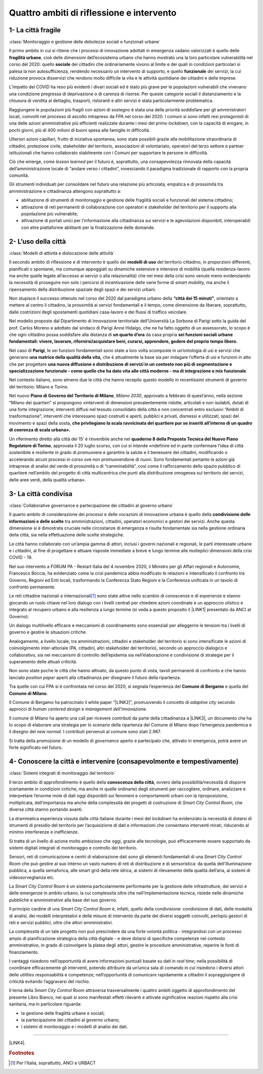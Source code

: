 
.. _h301b7871a422920742514573b61425c:

Quattro ambiti di riflessione e intervento
##########################################

.. _h54103a5792f24532a4de6926354b3:

1- La città fragile
*******************

:class:`Monitoraggio e gestione delle debolezze sociali e funzionali urbane`

Il primo ambito in cui si ritiene che i processi di innovazione adottati in emergenza vadano valorizzati  è quello delle \ |STYLE0|\ , cioè delle dimensioni dell’ecosistema urbano che hanno mostrato una la loro particolare vulnerabilità nel corso del 2020: quello \ |STYLE1|\  dei cittadini che ordinariamente vivono al limite e dei quali in condizioni particolari si palesa la non autosufficienza, rendendo necessario un intervento di supporto, e quello \ |STYLE2|\  dei servizi, la cui riduzione provoca disservizi che rendono molto difficile la vita e le attività quotidiane dei cittadini e delle imprese.

L’impatto del COVID ha reso più evidenti i divari sociali ed è stato più grave per le popolazioni vulnerabili che vivevano una condizione pregressa di deprivazione o di carenza di risorse. Per queste categorie sociali il distanziamento e la chiusura di vendita al dettaglio, trasporti, ristoranti e altri servizi è stata particolarmente problematica.

Raggiungere le popolazioni più fragili con azioni di sostegno è stata una delle priorità soddisfare per gli amministratori locali, coinvolti nel processo di ascolto intrapreso da FPA nel corso del 2020. I comuni si sono infatti resi protagonisti di una delle azioni amministrative più efficienti realizzate durante i mesi del primo \ |STYLE3|\ , con la capacità di erogare, in pochi giorni, più di 400 milioni di buoni spesa alle famiglie in difficoltà.

Ulteriori azioni capillari, frutto di iniziativa spontanea, sono state possibili grazie alla mobilitazione straordinaria di cittadini, protezione civile, stakeholder del territorio, associazioni di volontariato, operatori del terzo settore e partner istituzionali che hanno collaborato stabilmente con i Comuni per supportare le persone in difficoltà.

Ciò che emerge, come \ |STYLE4|\  per il futuro è, soprattutto, una consapevolezza rinnovata della capacità dell’amministrazione locale di “andare verso i cittadini”, rovesciando il paradigma tradizionale di rapporto con la propria comunità.

Gli strumenti individuati per consolidare nel futuro una relazione più articolata, empatica e di prossimità tra amministrazione e cittadinanza attengono soprattutto a:

* abilitazione di strumenti di monitoraggio e gestione delle fragilità sociali e funzionali del sistema cittadino;

* attivazione di reti permanenti di collaborazione con operatori e stakeholder del territorio per il supporto alla popolazione più vulnerabile;

* attivazione di portali unici per l’informazione alla cittadinanza sui servizi e le agevolazioni disponibili, interoperabili con altre piattaforme abilitanti per la finalizzazione delle domande.

.. _hd2724311e2c47541f6480556fb79:

2- L’uso della città
********************

:class:`Modelli di attività e dislocazione delle attività`

Il secondo ambito di riflessione e di intervento è quello dei \ |STYLE5|\  del territorio cittadino, in proporzioni differenti, pianificati o spontanei, ma comunque appoggiati su dinamiche estensive e intensive di mobilità (quella residenza-lavoro ma anche quelle legate all’accesso ai servizi o alla relazionalità) che nei mesi della crisi sono venute meno evidenziando la necessità di proseguire non solo i percorsi di incentivazione delle varie forme di \ |STYLE6|\  ma anche il ripensamento della distribuzione spaziale degli spazi e dei servizi urbani.

Non stupisce il successo ottenuto nel corso del 2020 dal paradigma urbano della \ |STYLE7|\ , orientato a mettere al centro il cittadino, la prossimità ai servizi fondamentali e il tempo, come dimensione da liberare, soprattutto, dalle costrizioni degli spostamenti quotidiani casa-lavoro e dei flussi di traffico veicolare.

Nel modello proposto dal Dipartimento di Innovazione territoriale dell’Università La Sorbona di Parigi sotto la guida del prof. Carlos Moreno e adottato dal sindaco di Parigi Anne Hidalgo, che ne ha fatto oggetto di un assessorato, lo scopo è che ogni cittadino possa soddisfare alla distanza di \ |STYLE8|\  da casa propria \ |STYLE9|\ 

Nel caso di \ |STYLE10|\ , le sei funzioni fondamentali sono state a loro volta scomposte in un’ontologia di usi e servizi che generano \ |STYLE11|\  che è attualmente la base sia per indagare l’offerta di usi e funzioni in atto che per progettare \ |STYLE12|\ .

Nel contesto italiano, sono almeno due le città che hanno recepito questo modello in recentissimi strumenti di governo del territorio: Milano e Torino.

Nel nuovo \ |STYLE13|\ , \ |STYLE14|\ , approvato a febbraio di quest’anno, nella sezione “Milano dei quartieri” si propongono «interventi di dimensioni prevalentemente ridotte, articolati e non isolabili, dotati di una forte integrazione; interventi diffusi nel tessuto consolidato della città e non concentrati entro esclusivi “Ambiti di trasformazione”; interventi che interessano spazi costruiti e aperti, pubblici e privati, dismessi e utilizzati, spazi del movimento e spazi della sosta, \ |STYLE15|\  

Un riferimento diretto alla città dei 15’ è rinvenibile anche nel \ |STYLE16|\ , approvata il 20 luglio scorso, con cui si intende «ridefinire ed in parte confermare l’idea di città sostenibile e resiliente in grado di promuovere e garantire la salute e il benessere dei cittadini, modificando o accelerando alcuni processi in corso ove non promuovendone di nuovi. Sono fondamentali pertanto le azioni già intraprese di analisi del verde di prossimità o di “camminabilità”, così come il rafforzamento dello spazio pubblico di quartiere nell’ambito del progetto di città multicentrica che punti alla distribuzione omogenea sul territorio dei servizi, delle aree verdi, della qualità urbana». 

.. _h68382c7e263d7d20423a357876503b4:

3- La città condivisa
*********************

:class:`Collaborative governance e partecipazione dei cittadini al governo urbano`

Il quarto ambito di considerazione dei processi e delle vocazioni di innovazione urbana è quello della \ |STYLE17|\  tra amministrazioni, cittadini, operatori economici e gestori dei servizi. Anche questa dimensione si è dimostrata cruciale nelle circostanze di emergenza e risulta fondamentale sia nella gestione ordinaria della città, sia nella effettuazione delle scelte strategiche.

Le città hanno collaborato con un’ampia gamma di attori, inclusi i governi nazionali e regionali, le parti interessate urbane e i cittadini, al fine di progettare e attuare risposte immediate a breve e lungo termine alle molteplici dimensioni della crisi COVID - 19.

Nel suo intervento a FORUM PA - Restart Italia del 4 novembre 2020, il Ministro per gli Affari regionali e Autonomie, Francesco Boccia, ha evidenziato come la crisi pandemica abbia modificato le relazioni e intensificato il confronto tra Governo, Regioni ed Enti locali, trasformando la Conferenza Stato Regioni e la Conferenza unificata in un tavolo di confronto permanente.

Le reti cittadine nazionali e internazionali\ [#F1]_\  sono state attive nello scambio di conoscenze e di esperienze e stanno giocando un ruolo chiave nel loro dialogo con i livelli centrali per chiedere azioni coordinate e un approccio olistico e integrato al recupero urbano e alla resilienza a lungo termine (si veda a questo proposito il \ |LINK1|\  presentato da ANCI al Governo).

Un dialogo multilivello efficace e meccanismi di coordinamento sono essenziali per alleggerire le tensioni tra i livelli di governo e gestire le situazioni critiche.

Analogamente, a livello locale, tra amministrazioni, cittadini e stakeholder del territorio si sono intensificate le azioni di coinvolgimento inter-attoriale (PA, cittadini, altri stakeholder del territorio), secondo un approccio dialogico e collaborativo, sia nei meccanismi di controllo dell’epidemia sia nell’elaborazione e condivisione di strategie per il superamento delle attuali criticità.

Non sono state poche le città che hanno attivato, da questo punto di vista, tavoli permanenti di confronto e che hanno lanciato \ |STYLE18|\  aperti alla cittadinanza per disegnare il futuro della ripartenza.

Tra quelle con cui FPA si è confrontata nel corso del 2020, si segnala l’esperienza del \ |STYLE19|\  e quella del \ |STYLE20|\ .

Il Comune di Bergamo ha patrocinato il white paper “\ |LINK2|\ ”, promuovendo il concetto di \ |STYLE21|\  secondo approcci di \ |STYLE22|\  e \ |STYLE23|\ 

Il comune di Milano ha aperto una call per ricevere contributi da parte della cittadinanza a \ |LINK3|\ , un documento che ha lo scopo di elaborare una strategia per lo scenario della ripartenza del Comune di Milano dopo l’emergenza pandemica e il disegno del \ |STYLE24|\ . I contributi pervenuti al comune sono stati 2.967.

Si tratta della promozione di un modello di \ |STYLE25|\  aperto e partecipato che, attivato in emergenza, potrà avere un forte significato nel futuro.

.. _hf13c91647416d574f91b625377e:

4- Conoscere la città e intervenire (consapevolmente e tempestivamente)
***********************************************************************

:class:`Sistemi integrati di monitoraggio del territorio`

Il terzo ambito di approfondimento è quello della \ |STYLE26|\ , ovvero della possibilità/necessità di disporre (certamente in condizioni critiche, ma anche in quelle ordinarie) degli strumenti per raccogliere, ordinare, analizzare e interpretare l’enorme mole di dati oggi disponibili sui fenomeni e comportamenti urbani con la riproposizione, moltiplicata, dell’importanza ma anche della complessità dei progetti di costruzione di \ |STYLE27|\  che diverse città stanno portando avanti.

La drammatica esperienza vissuta dalle città italiane durante i mesi del \ |STYLE28|\  ha evidenziato la necessità di dotarsi di strumenti di presidio del territorio per l’acquisizione di dati e informazioni che consentano interventi mirati, riducendo al minimo interferenze e inefficienze.

Si tratta di un livello di azione molto ambizioso che oggi, grazie alle tecnologie, può efficacemente essere supportato da sistemi digitali integrati di monitoraggio e controllo del territorio.

Sensori, reti di comunicazione e centri di elaborazione dati sono gli elementi fondamentali di una \ |STYLE29|\  che può gestire al suo interno un vasto numero di reti di distribuzione e di sensoristica: da quella dell’illuminazione pubblica, a quella semaforica, alle smart grid della rete idrica, ai sistemi di rilevamento della qualità dell’aria, ai sistemi di videosorveglianza etc.

La \ |STYLE30|\  è un sistema particolarmente performante per la gestione delle infrastrutture, dei servizi e delle emergenze in ambito urbano, la cui complessità oltre che nell’implementazione tecnica, risiede nelle dinamiche pubbliche e amministrative alla base del suo governo.

Il principio cardine di una \ |STYLE31|\  è, infatti, quello della condivisione: condivisione di dati, delle modalità di analisi, dei modelli interpretativi e delle misure di intervento da parte dei diversi soggetti coinvolti, perlopiù gestori di reti e servizi pubblici, oltre che attori amministrativi.

La complessità di un tale progetto non può prescindere da una forte volontà politica - integrandosi con un processo ampio di pianificazione strategica della città digitale - e deve dotarsi di specifiche competenze nel contesto amministrativo, in grado di coinvolgere la platea degli attori, gestire le procedure amministrative, reperire le fonti di finanziamento.

I vantaggi risiedono nell’opportunità di avere informazioni puntuali basate su dati in \ |STYLE32|\ ; nella possibilità di coordinare efficacemente gli interventi, potendo attribuire da un’unica sala di comando in cui risiedono i diversi attori delle \ |STYLE33|\  responsabilità e competenze; nell’opportunità di comunicare rapidamente a cittadini il sopraggiungere di criticità evitando l’aggravarsi del rischio. 

Il tema della \ |STYLE34|\  attraversa trasversalmente i quattro ambiti oggetto di approfondimento del presente Libro Bianco, nei quali si sono manifestati effetti rilevanti e attivate significative reazioni rispetto alla crisi sanitaria, ma in particolare riguarda:

*  la gestione delle fragilità urbane e sociali;

* la partecipazione dei cittadini al governo urbano;

* i sistemi di monitoraggio e i modelli di analisi dei dati. 

--------

\ |LINK4|\ .

.. bottom of content


.. |STYLE0| replace:: **fragilità urbane**

.. |STYLE1| replace:: **sociale**

.. |STYLE2| replace:: **funzionale**

.. |STYLE3| replace:: *lockdown*

.. |STYLE4| replace:: *lesson learned*

.. |STYLE5| replace:: **modelli di uso**

.. |STYLE6| replace:: *smart mobility,*

.. |STYLE7| replace:: **“città dei 15 minuti”**

.. |STYLE8| replace:: **un quarto d’ora**

.. |STYLE9| replace:: **sei funzioni sociali urbane fondamentali: vivere, lavorare, rifornirsi/acquistare beni, curarsi, apprendere, godere del proprio tempo libero.**

.. |STYLE10| replace:: **Parigi**

.. |STYLE11| replace:: **una matrice della qualità della vita,**

.. |STYLE12| replace:: **una nuova diffusione e distribuzione di servizi in un contesto non più di segmentazione e specializzazione funzionale - come quello che ha dato vita alle città moderne - ma di integrazione e mix funzionale**

.. |STYLE13| replace:: **Piano di Governo del Territorio di Milano**

.. |STYLE14| replace:: *Milano 2030*

.. |STYLE15| replace:: **che privilegiano la scala ravvicinata del quartiere pur se inseriti all’interno di un quadro di coerenza di scala urbana».**

.. |STYLE16| replace:: **quaderno 8 della Proposta Tecnica del Nuovo Piano Regolatore di Torino**

.. |STYLE17| replace:: **condivisione delle informazioni e delle scelte**

.. |STYLE18| replace:: *position paper*

.. |STYLE19| replace:: **Comune di Bergamo**

.. |STYLE20| replace:: **Comune di Milano**

.. |STYLE21| replace:: *adaptive city*

.. |STYLE22| replace:: *human centered design*

.. |STYLE23| replace:: *management dell’innovazione.*

.. |STYLE24| replace:: *new normal*

.. |STYLE25| replace:: *governance*

.. |STYLE26| replace:: **conoscenza della città**

.. |STYLE27| replace:: *Smart City Control Room,*

.. |STYLE28| replace:: *lockdown*

.. |STYLE29| replace:: *Smart City Control Room*

.. |STYLE30| replace:: *Smart City Control Room*

.. |STYLE31| replace:: *Smart City Control Room*

.. |STYLE32| replace:: *real time*

.. |STYLE33| replace:: *utilities*

.. |STYLE34| replace:: *Smart City Control Room*


.. |LINK1| raw:: html

    <a href="http://www.anci.it/wp-content/uploads/doc-audizione-senato-recovery-fund-28-settembre-2020.pdf" target="_blank">documento sulle linee guida per il Recovery Fund</a>

.. |LINK2| raw:: html

    <a href="https://www.pnsix.com/adaptive-cities/" target="_blank">Adaptive Cities. User Centered Approach, Contextual Design e Innovation Management per l’evoluzione della città</a>

.. |LINK3| raw:: html

    <a href="https://www.comune.milano.it/aree-tematiche/partecipazione/milano-2020#collapse_article_lxrdLzx07Ozb" target="_blank">“Milano 2020. Strategia di adattamento”</a>

.. |LINK4| raw:: html

    <a href="https://hypothes.is/stream.rss?uri=https://librobianco-responsive-city-fpa-2020.readthedocs.io/it/latest/2.Capitolo.html" target="_blank">Flusso XML dei commenti su questa pagina</a>



.. rubric:: Footnotes

.. [#f1]  Per l’Italia, soprattutto, ANCI e URBACT
